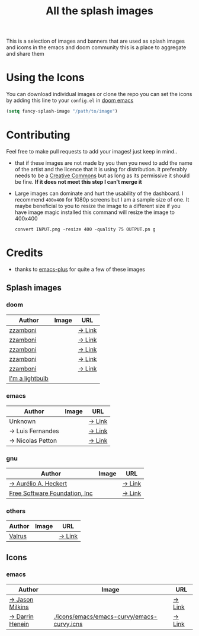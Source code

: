 #+TITLE: All the splash images

This is a selection of images and banners that are used as splash images and
icoms in the emacs and doom community this is a place to aggregate and share them

* Using the Icons
You can download individual images or clone the repo
you can set the icons by adding this line to your ~config.el~ in [[https://github.com/hlissner/doom-emacs][doom emacs]]

#+begin_src emacs-lisp
(setq fancy-splash-image "/path/to/image")
#+end_src

* Contributing
Feel free to make pull requests to add your images! just keep in mind..

+ that if these images are not made by you then you need to add the name of the
  artist and the licence that it is using for distribution. it preferably needs
  to be a [[https://creativecommons.org/licenses/by-sa/4.0/][Creative Commons]]  but as long as its permissive it should be fine.
  *If it does not meet this step I can't merge it*

+ Large images can dominate and hurt the usability of the dashboard. I recommend
  =400x400= for 1080p screens but I am a sample size of one. It maybe beneficial
  to you to resize the image to a different size
  if you have image magic installed this command will resize the image to 400x400
 #+begin_src shell
 convert INPUT.png -resize 400 -quality 75 OUTPUT.pn g
 #+end_src 

* Credits

+ thanks to [[https://github.com/d12frosted/homebrew-emacs-plus/][emacs-plus]] for quite a few of these images

** Splash images
*** doom
| Author          | Image                                   | URL    |
|-----------------+-----------------------------------------+--------|
| [[https://github.com/zzamboni][zzamboni]]        | [[./splashes/doom/doom-emacs-color.png]]    | [[https://gitlab.com/zzamboni/dot-doom/-/tree/master/splash][→ Link]] |
| [[https://github.com/zzamboni][zzamboni]]        | [[./splashes/doom/doom-emacs-color2.png]]   | [[https://gitlab.com/zzamboni/dot-doom/-/tree/master/splash][→ Link]] |
| [[https://github.com/zzamboni][zzamboni]]        | [[./splashes/doom/doom-emacs-color2.svg]]   | [[https://gitlab.com/zzamboni/dot-doom/-/tree/master/splash][→ Link]] |
| [[https://github.com/zzamboni][zzamboni]]        | [[./splashes/doom/doom-emacs-bw-light.svg]] | [[https://gitlab.com/zzamboni/dot-doom/-/tree/master/splash][→ Link]] |
| [[https://github.com/zzamboni][zzamboni]]        | [[./splashes/doom/doom-emacs-bw-dark.svg]]  | [[https://gitlab.com/zzamboni/dot-doom/-/tree/master/splash][→ Link]] |
| [[https://imalightbulb.xyz/][I'm a lightbulb]] | [[./splashes/doom/I-am-doom.png]]           |        |

*** emacs
| Author           | Image                               | URL    |
|------------------+-------------------------------------+--------|
| Unknown          | [[./splashes/emacs/emacs-sink.png]]     | [[https://www.teuton.org/~ejm/emacsicon/][→ Link]] |
| → Luis Fernandes | [[./splashes/emacs/emacs-gnu-logo.png]] | [[https://www.ee.ryerson.ca/~elf/emacs/logo/index.html][→ Link]] |
| → Nicolas Petton | [[./splashes/emacs/emacs-e-logo.png]]   | [[https://git.savannah.gnu.org/cgit/emacs.git/tree/etc/images/icons][→ Link]] |

*** gnu

| Author                        | Image                              | URL    |
|-------------------------------+------------------------------------+--------|
| [[https://github.com/aurium][→ Aurélio A. Heckert]]          | [[./splashes/gnu/gnu-head.png]]        | [[https://www.gnu.org/graphics/heckert_gnu.html][→ Link]] |
| [[http://fsf.org][Free Software Foundation, Inc]] | [[./splashes/gnu/trancendent-gnu.png]] | [[https://www.gnu.org/graphics/meditate.html][→ Link]] |

*** others

| Author | Image                           | URL    |
|--------+---------------------------------+--------|
| [[https://github.com/valrus][Valrus]] | [[./splashes/others/lion-head.png]] | [[https://github.com/valrus/doom-private-module/blob/master/splash-images/lion-head.png][→ Link]] |

** Icons
*** emacs
| Author          | Image                                      | URL    |
|-----------------+--------------------------------------------+--------|
| [[https://github.com/jasonm23][→ Jason Milkins]] | [[./icons/emacs/emacs-modern.png]]             | [[https://github.com/emacsfodder/emacs-icons-project][→ Link]] |
| [[https://darrinhenein.com/][→ Darrin Henein]] | [[./icons/emacs/emacs-curvy/emacs-curvy.icns]] | [[https://darrinhenein.com/2021/Emacs-Icon][→ Link]] |
